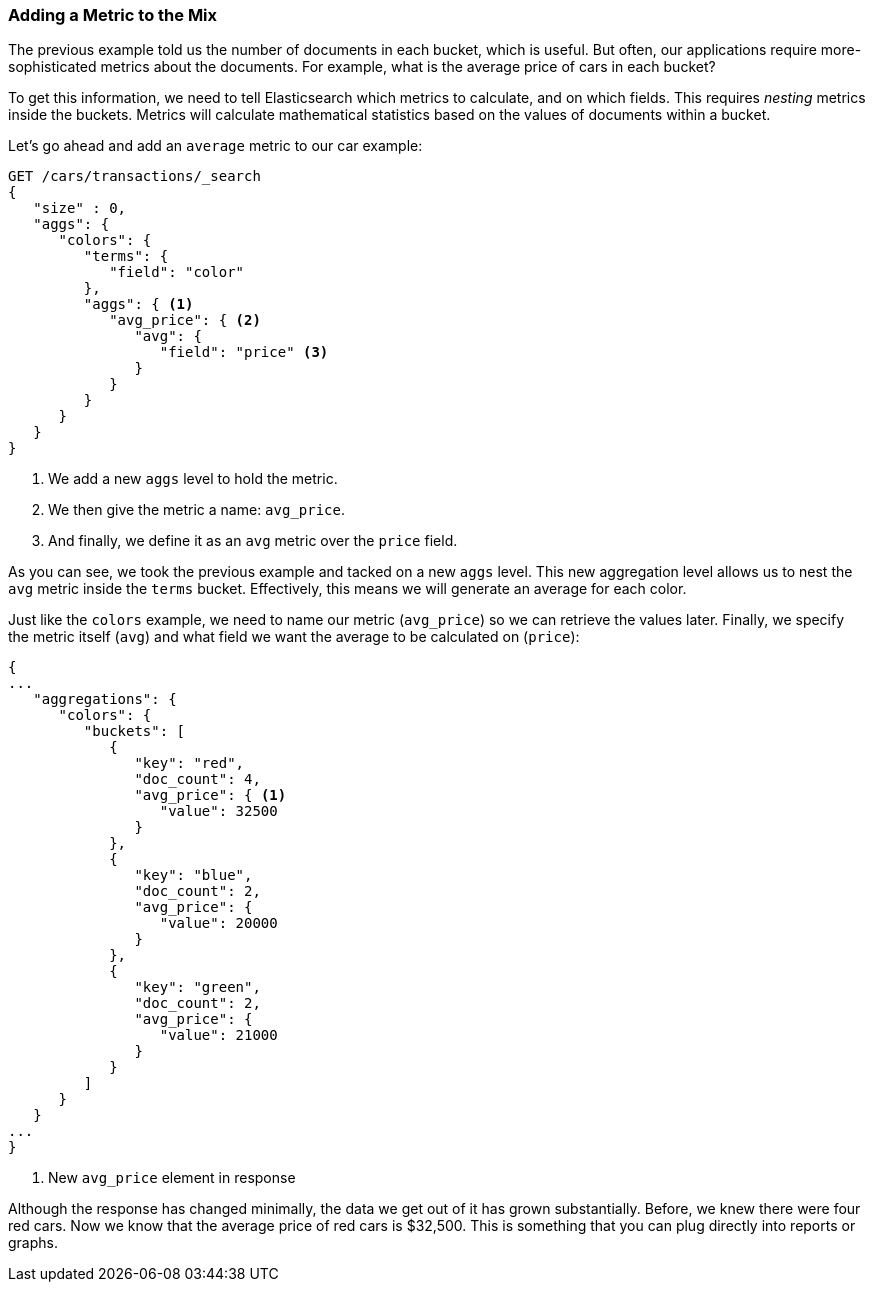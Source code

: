 
=== Adding a Metric to the Mix

The previous example told us the number of documents in each bucket, which is
useful.  ((("aggregations", "basic example", "adding a metric")))But often, our applications require more-sophisticated metrics about
the documents.((("metrics", "adding to basic aggregation (example)"))) For example, what is the average price of cars in each bucket?

To get this information, we need to tell Elasticsearch which metrics to calculate,
and on which fields. ((("buckets", "nesting metrics in"))) This requires _nesting_ metrics inside the buckets.
Metrics will calculate mathematical statistics based on the values of documents
within a bucket.

Let's go ahead and add ((("average metric")))an `average` metric to our car example:

[source,js]
--------------------------------------------------
GET /cars/transactions/_search
{
   "size" : 0,
   "aggs": {
      "colors": {
         "terms": {
            "field": "color"
         },
         "aggs": { <1>
            "avg_price": { <2>
               "avg": {
                  "field": "price" <3>
               }
            }
         }
      }
   }
}
--------------------------------------------------
// SENSE: 300_Aggregations/20_basic_example.json
<1> We add a new `aggs` level to hold the metric.
<2> We then give the metric a name: `avg_price`.
<3> And finally, we define it as an `avg` metric over the `price` field.

As you can see, we took the previous example and tacked on a new `aggs` level.
This new aggregation level allows us to nest the `avg` metric inside the
`terms` bucket.  Effectively, this means we will generate an average for each
color.

Just like the `colors` example, we need to name our metric (`avg_price`) so we
can retrieve the values later.  Finally, we specify the metric itself (`avg`)
and what field we want the average to be calculated on (`price`):

[source,js]
--------------------------------------------------
{
...
   "aggregations": {
      "colors": {
         "buckets": [
            {
               "key": "red",
               "doc_count": 4,
               "avg_price": { <1>
                  "value": 32500
               }
            },
            {
               "key": "blue",
               "doc_count": 2,
               "avg_price": {
                  "value": 20000
               }
            },
            {
               "key": "green",
               "doc_count": 2,
               "avg_price": {
                  "value": 21000
               }
            }
         ]
      }
   }
...
}
--------------------------------------------------
<1> New `avg_price` element in response

Although the response has changed minimally, the data we get out of it has grown
substantially.  Before, we knew there were four red cars.  Now we know that the
average price of red cars is $32,500.  This is something that you can plug directly
into reports or graphs.
